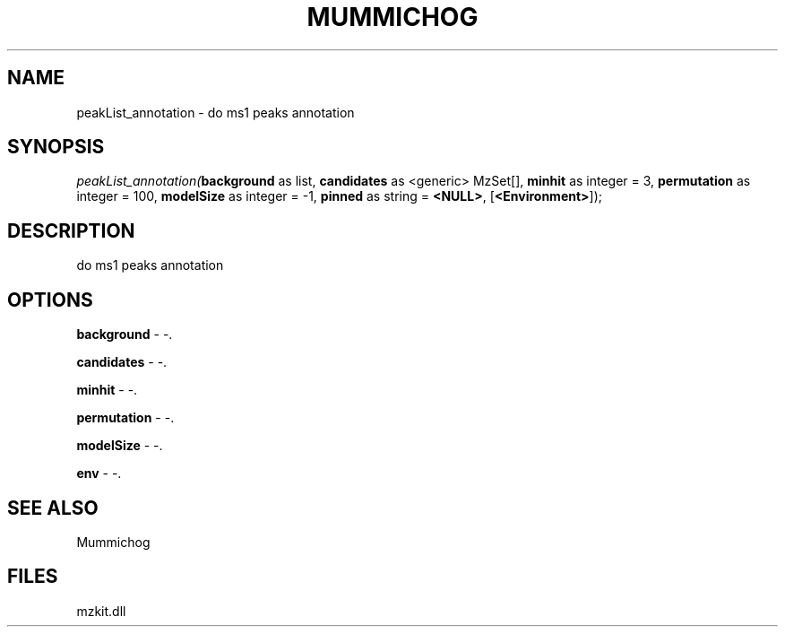 .\" man page create by R# package system.
.TH MUMMICHOG 1 2000-01-01 "peakList_annotation" "peakList_annotation"
.SH NAME
peakList_annotation \- do ms1 peaks annotation
.SH SYNOPSIS
\fIpeakList_annotation(\fBbackground\fR as list, 
\fBcandidates\fR as <generic> MzSet[], 
\fBminhit\fR as integer = 3, 
\fBpermutation\fR as integer = 100, 
\fBmodelSize\fR as integer = -1, 
\fBpinned\fR as string = \fB<NULL>\fR, 
[\fB<Environment>\fR]);\fR
.SH DESCRIPTION
.PP
do ms1 peaks annotation
.PP
.SH OPTIONS
.PP
\fBbackground\fB \fR\- -. 
.PP
.PP
\fBcandidates\fB \fR\- -. 
.PP
.PP
\fBminhit\fB \fR\- -. 
.PP
.PP
\fBpermutation\fB \fR\- -. 
.PP
.PP
\fBmodelSize\fB \fR\- -. 
.PP
.PP
\fBenv\fB \fR\- -. 
.PP
.SH SEE ALSO
Mummichog
.SH FILES
.PP
mzkit.dll
.PP
